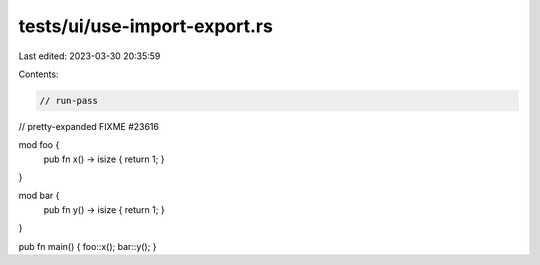 tests/ui/use-import-export.rs
=============================

Last edited: 2023-03-30 20:35:59

Contents:

.. code-block:: rs

    // run-pass
// pretty-expanded FIXME #23616

mod foo {
    pub fn x() -> isize { return 1; }
}

mod bar {
    pub fn y() -> isize { return 1; }
}

pub fn main() { foo::x(); bar::y(); }


